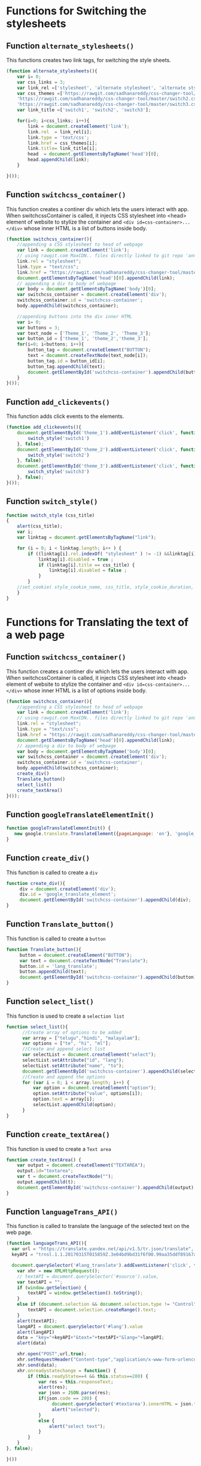 * Functions for Switching the stylesheets
** Function =alternate_stylesheets()=
   This functions creates two link tags, for switching the style sheets.

#+BEGIN_SRC js :tangle ../../code/webpage_transformation/switch_css.js :eval no
(function alternate_stylesheets(){
	var i= 0;
	var css_links = 3;
	var link_rel =['stylesheet', 'alternate stylesheet', 'alternate stylesheet'] 
	var css_themes =['https://rawgit.com/sadhanareddy/css-changer-tool/master/switch1.css',
	'https://rawgit.com/sadhanareddy/css-changer-tool/master/switch2.css',
	'https://rawgit.com/sadhanareddy/css-changer-tool/master/switch3.css'];
	var link_title =['switch1', 'switch2', 'switch3'];

	for(i=0; i<css_links; i++){
	    link = document.createElement('link');
	    link.rel  = link_rel[i];
	    link.type = 'text/css';
	    link.href = css_themes[i];
	    link.title= link_title[i];
	    head  = document.getElementsByTagName('head')[0];
	    head.appendChild(link);
	}

}());
#+end_src

** Function =switchcss_container()=
   This function creates a continer div which lets the users interact
   with app.  When switchcssContainer is called, it injects CSS
   stylesheet into <head> element of website to stylize the container
   and =<div id=css-container>...</div>= whose inner HTML is a list of
   buttons inside body.

#+BEGIN_SRC js :tangle ../../code/webpage_transformation/switch_css.js :eval no
(function switchcss_container(){
    //appending a CSS stylesheet to head of webpage
    var link = document.createElement('link');
    // using rawgit.com MaxCDN.. files directly linked to git repo 'annoletjs/master'
    link.rel = "stylesheet";
    link.type = "text/css";
    link.href = "https://rawgit.com/sadhanareddy/css-changer-tool/master/annolet.css"; //random version number removed bcoz some browser take it as text file and not as CSS.
    document.getElementsByTagName('head')[0].appendChild(link);
    // appending a div to body of webpage
    var body = document.getElementsByTagName('body')[0];
    var switchcss_container = document.createElement('div');
    switchcss_container.id = 'switchcss-container';
    body.appendChild(switchcss_container);

    //appending buttons into the div inner HTML
	var i= 0;
	var buttons = 3;
	var text_node = ['Theme_1', 'Theme_2', 'Theme_3'];
	var button_id = ['theme_1', 'theme_2','theme_3'];
	for(i=0; i<buttons; i++){
		button_tag = document.createElement("BUTTON");
		text = document.createTextNode(text_node[i]);
		button_tag.id = button_id[i];
		button_tag.appendChild(text);
		document.getElementById('switchcss-container').appendChild(button_tag);
	}
}());
#+end_src

** Function =add_clickevents()=
   This function adds click events to the elements.

#+BEGIN_SRC js :tangle ../../code/webpage_transformation/switch_css.js :eval no
(function add_clickevents(){
	document.getElementById('theme_1').addEventListener('click', function() {
		switch_style('switch1')
	}, false);
	document.getElementById('theme_2').addEventListener('click', function() {
		switch_style('switch2')
	}, false);
	document.getElementById('theme_3').addEventListener('click', function() {
		switch_style('switch3')
	}, false);
}());
#+end_src

** Function =switch_style()=
#+BEGIN_SRC js :tangle ../../code/webpage_transformation/switch_css.js :eval no
function switch_style (css_title)
{	
	alert(css_title);
  	var i;
  	var linktag = document.getElementsByTagName("link");

  	for (i = 0; i < linktag.length; i++ ) {
		if ((linktag[i].rel.indexOf( "stylesheet" ) != -1) &&linktag[i].title) {
		  	linktag[i].disabled = true ;
		  	if (linktag[i].title == css_title) {
		    	linktag[i].disabled = false ;
		  	}
		}
	//set_cookie( style_cookie_name, css_title, style_cookie_duration, style_domain );
  	}
}
#+end_src

* Functions for Translating the text of a web page
** Function =switchcss_container()=
  This function creates a continer div which lets the users interact
  with app. When switchcssContainer is called, it injects CSS
  stylesheet into <head> element of website to stylize the container
  and =<div id=css-container>...</div>= whose inner HTML is a list of
  options inside body. 

#+BEGIN_SRC js :tangle ../../code/webpage_transformation/lang_translation.js :eval no
(function switchcss_container(){
    //appending a CSS stylesheet to head of webpage
    var link = document.createElement('link');
    // using rawgit.com MaxCDN.. files directly linked to git repo 'annoletjs/master'
    link.rel = "stylesheet";
    link.type = "text/css";
    link.href = "https://rawgit.com/sadhanareddy/css-changer-tool/master/annolet.css"; //random version number removed bcoz some browser take it as text file and not as CSS.
    document.getElementsByTagName('head')[0].appendChild(link);
    // appending a div to body of webpage
    var body = document.getElementsByTagName('body')[0];
    var switchcss_container = document.createElement('div');
    switchcss_container.id = 'switchcss-container';
    body.appendChild(switchcss_container);
    create_div()
    Translate_button()
    select_list()
    create_textArea()
}());
#+end_src

** Function =googleTranslateElementInit()=
   
 
#+BEGIN_SRC js :tangle ../../code/webpage_transformation/lang_translation.js :eval no
function googleTranslateElementInit() {
   new google.translate.TranslateElement({pageLanguage: 'en'}, 'google_translate_element');
}
#+end_src

** Function =create_div()=
This function is called to create a =div=

#+BEGIN_SRC js :tangle ../../code/webpage_transformation/lang_translation.js :eval no
function create_div(){
     div = document.createElement('div');
     div.id = 'google_translate_element';
     document.getElementById('switchcss-container').appendChild(div);
}
#+end_src

** Function =Translate_button()=
This function is called to create a =button=

#+BEGIN_SRC js :tangle ../../code/webpage_transformation/lang_translation.js :eval no
function Translate_button(){
     button = document.createElement("BUTTON");
     var text = document.createTextNode("Translate");
     button.id = 'lang_translate';
     button.appendChild(text);
     document.getElementById('switchcss-container').appendChild(button);
}
#+end_src

** Function =select_list()=
This function is used to create a =selection list= 

#+BEGIN_SRC js :tangle ../../code/webpage_transformation/lang_translation.js :eval no
function select_list(){
      //Create array of options to be added
      var array = ["telugu","hindi", "malayalam"];
      var options = ["te", "hi", "ml"];
      //Create and append select list
      var selectList = document.createElement("select");
      selectList.setAttribute("id", "lang");
      selectList.setAttribute("name", "to");
      document.getElementById('switchcss-container').appendChild(selectList);
      //Create and append the options
      for (var i = 0; i < array.length; i++) {
          var option = document.createElement("option");
          option.setAttribute("value", options[i]);
          option.text = array[i];
          selectList.appendChild(option);
      }
}
#+end_src

** Function =create_textArea()=
This function is used to create a =Text area=

#+BEGIN_SRC js :tangle ../../code/webpage_transformation/lang_translation.js :eval no
function create_textArea() {
    var output = document.createElement("TEXTAREA");
    output.id="textarea";
    var t = document.createTextNode("");
    output.appendChild(t);
    document.getElementById('switchcss-container').appendChild(output);
}
#+end_src

** Function =languageTrans_API()=
This function is called to translate the language of the selected text on the web page.

#+BEGIN_SRC js :tangle ../../code/webpage_transformation/lang_translation.js :eval no
(function languageTrans_API(){
  var url = "https://translate.yandex.net/api/v1.5/tr.json/translate",
  keyAPI = "trnsl.1.1.20170315T015859Z.3e04bd9bd31f6f00.99aa35ddf89167a86f5a892014edf632e9cef14f";

  document.querySelector('#lang_translate').addEventListener('click', function() {
    var xhr = new XMLHttpRequest();
    // textAPI = document.querySelector('#source').value,
    var textAPI = "";
    if (window.getSelection) {
        textAPI = window.getSelection().toString();
    } 
    else if (document.selection && document.selection.type != "Control") {
        textAPI = document.selection.createRange().text;
    }
    alert(textAPI);
    langAPI = document.querySelector('#lang').value
    alert(langAPI)
    data = "key="+keyAPI+"&text="+textAPI+"&lang="+langAPI;
    alert(data)

    xhr.open("POST",url,true);
    xhr.setRequestHeader("Content-type","application/x-www-form-urlencoded");
    xhr.send(data);
    xhr.onreadystatechange = function() {
        if (this.readyState==4 && this.status==200) {
            var res = this.responseText;
            alert(res);
            var json = JSON.parse(res);
            if(json.code == 200) {
                 document.querySelector('#textarea').innerHTML = json.text[0];
                 alert("selected");
            }
            else {
                alert("select text");
            }
        }
    }
}, false);

}())
#+end_src
 



